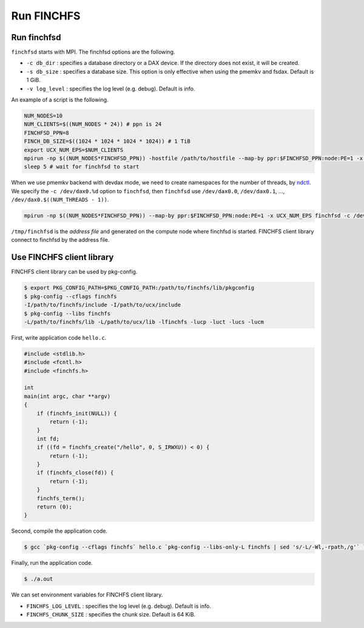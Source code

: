 ===========
Run FINCHFS
===========

Run finchfsd
============

``finchfsd`` starts with MPI. The finchfsd options are the following.

* ``-c db_dir`` : specifies a database directory or a DAX device. If the directory does not exist, it will be created.
* ``-s db_size`` : specifies a database size. This option is only effective when using the pmemkv and fsdax. Default is 1 GiB.
* ``-v log_level`` : specifies the log level (e.g. debug). Default is info.

An example of a script is the following.

.. code-block:: bash

    NUM_NODES=10
    NUM_CLIENTS=$((NUM_NODES * 24)) # ppn is 24
    FINCHFSD_PPN=8
    FINCH_DB_SIZE=$((1024 * 1024 * 1024 * 1024)) # 1 TiB
    export UCX_NUM_EPS=$NUM_CLIENTS
    mpirun -np $((NUM_NODES*FINCHFSD_PPN)) -hostfile /path/to/hostfile --map-by ppr:$FINCHFSD_PPN:node:PE=1 -x UCX_NUM_EPS finchfsd -d /scr -s $FINCH_DB_SIZE -v debug &
    sleep 5 # wait for finchfsd to start

When we use pmemkv backend with devdax mode, 
we need to create namespaces for the number of threads, by `ndctl <https://docs.pmem.io/ndctl-user-guide/ndctl-man-pages/ndctl-create-namespace>`_.
We specify the ``-c /dev/dax0.%d`` option to ``finchfsd``, then ``finchfsd`` use ``/dev/dax0.0``, ``/dev/dax0.1``, ..., ``/dev/dax0.$((NUM_THREADS - 1))``.

.. code-block:: bash

    mpirun -np $((NUM_NODES*FINCHFSD_PPN)) --map-by ppr:$FINCHFSD_PPN:node:PE=1 -x UCX_NUM_EPS finchfsd -c /dev/dax0.%d -s $FINCH_DB_SIZE -v debug &

``/tmp/finchfsd`` is the `address file` and generated on the compute node where finchfsd is started.
FINCHFS client library connect to finchfsd by the address file.

Use FINCHFS client library
==========================

FINCHFS client library can be used by pkg-config.

.. code-block:: bash

    $ export PKG_CONFIG_PATH=$PKG_CONFIG_PATH:/path/to/finchfs/lib/pkgconfig
    $ pkg-config --cflags finchfs
    -I/path/to/finchfs/include -I/path/to/ucx/include
    $ pkg-config --libs finchfs
    -L/path/to/finchfs/lib -L/path/to/ucx/lib -lfinchfs -lucp -luct -lucs -lucm

First, write application code ``hello.c``.

.. code-block:: c

    #include <stdlib.h>
    #include <fcntl.h>
    #include <finchfs.h>

    int
    main(int argc, char **argv)
    {
        if (finchfs_init(NULL)) {
            return (-1);
        }
        int fd;
        if ((fd = finchfs_create("/hello", 0, S_IRWXU)) < 0) {
            return (-1);
        }
        if (finchfs_close(fd)) {
            return (-1);
        }
        finchfs_term();
        return (0);
    }

Second, compile the application code.

.. code-block:: bash

    $ gcc `pkg-config --cflags finchfs` hello.c `pkg-config --libs-only-L finchfs | sed 's/-L/-Wl,-rpath,/g'` `pkg-config --libs finchfs`

Finally, run the application code.

.. code-block:: bash

    $ ./a.out

We can set environment variables for FINCHFS client library.

* ``FINCHFS_LOG_LEVEL`` : specifies the log level (e.g. debug). Default is info.
* ``FINCHFS_CHUNK_SIZE`` : specifies the chunk size. Default is 64 KiB.
